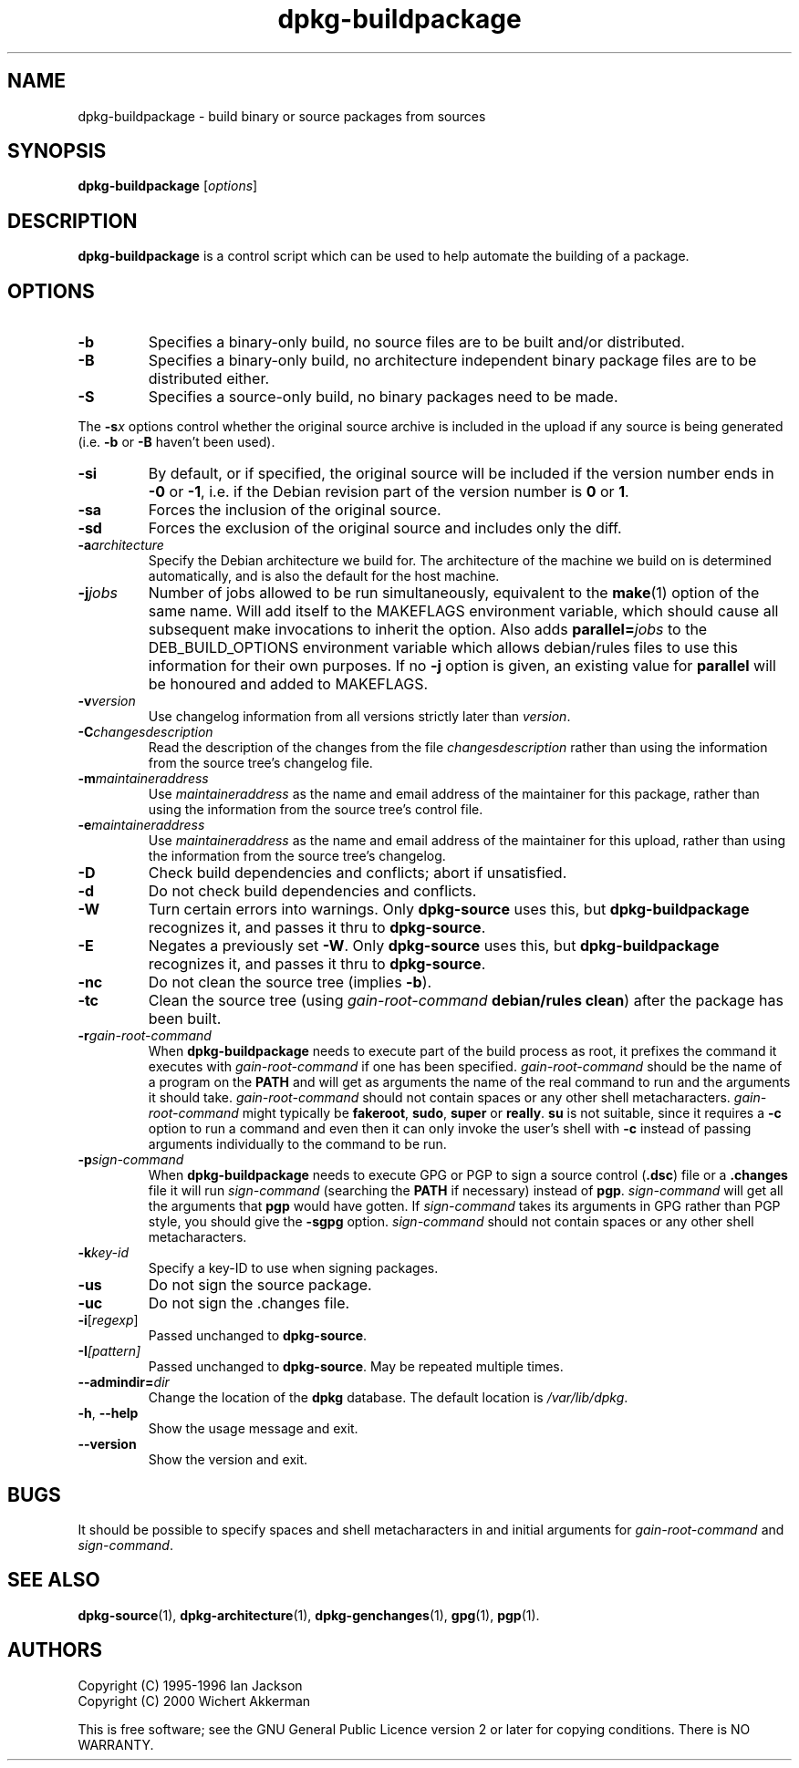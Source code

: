.TH dpkg\-buildpackage 1 "2007-07-18" "Debian Project" "dpkg utilities"
.SH NAME
dpkg\-buildpackage \- build binary or source packages from sources
.
.SH SYNOPSIS
.B dpkg\-buildpackage
.RI [ options ]
.
.SH DESCRIPTION
.B dpkg\-buildpackage
is a control script which can be used to help automate the building of
a package.
.
.SH OPTIONS
.TP
.B \-b
Specifies a binary-only build, no source files are to be built and/or
distributed.
.TP
.B \-B
Specifies a binary-only build, no architecture independent binary package
files are to be distributed either.
.TP
.B \-S
Specifies a source-only build, no binary packages need to be made.
.PP
The \fB-s\fP\fIx\fP options control whether the original source archive is
included in the upload if any source is being generated (i.e.
.BR \-b " or " \-B
haven't been used).
.TP
.B \-si
By default, or if specified, the original source will be included if the
version number ends in
.BR \-0 " or " \-1 ,
i.e. if the Debian revision part of the version number is
.BR 0 " or " 1 .
.TP
.B \-sa
Forces the inclusion of the original source.
.TP
.B \-sd
Forces the exclusion of the original source and includes only the diff.
.TP
.BI \-a architecture
Specify the Debian architecture we build for. The architecture of the
machine we build on is determined automatically, and is also the default
for the host machine.
.TP
.BI \-j jobs
Number of jobs allowed to be run simultaneously, equivalent to the
.BR make (1)
option of the same name. Will add itself to the MAKEFLAGS
environment variable, which should cause all subsequent make
invocations to inherit the option. Also adds \fBparallel=\fP\fIjobs\fP
to the DEB_BUILD_OPTIONS environment variable which allows
debian/rules files to use this information for their own purposes.
If no \fB-j\fP option is given, an existing value for \fBparallel\fP will be
honoured and added to MAKEFLAGS.
.TP
.BI \-v version
Use changelog information from all versions strictly later than
.IR version .
.TP
.BI \-C changesdescription
Read the description of the changes from the file
.I changesdescription
rather than using the information from the source tree's changelog file.
.TP
.BI \-m maintaineraddress
Use
.I maintaineraddress
as the name and email address of the maintainer for this package,
rather than using the information from the source tree's control file.
.TP
.BI \-e maintaineraddress
Use
.I maintaineraddress
as the name and email address of the maintainer for this upload,
rather than using the information from the source tree's changelog.
.TP
.B \-D
Check build dependencies and conflicts; abort if unsatisfied.
.TP
.B \-d
Do not check build dependencies and conflicts.
.TP
.B \-W
Turn certain errors into warnings. Only \fBdpkg\-source\fP uses this, but
.BR dpkg\-buildpackage
recognizes it, and passes it thru to
.BR dpkg\-source "."
.TP
.B \-E
Negates a previously set
.BR \-W "."
Only \fBdpkg\-source\fP uses this, but
.BR dpkg\-buildpackage
recognizes it, and passes it thru to
.BR dpkg\-source "."
.TP
.B \-nc
Do not clean the source tree (implies \fB\-b\fP).
.TP
.B \-tc
Clean the source tree (using
.I gain-root-command
.BR "debian/rules clean" )
after the package has been built.
.TP
.BI \-r gain-root-command
When
.B dpkg\-buildpackage
needs to execute part of the build process as root, it prefixes the
command it executes with
.I gain-root-command
if one has been specified.
.I gain-root-command
should be the name of a program on the
.B PATH
and will get as arguments the name of the real command to run and the
arguments it should take.
.I gain-root-command
should not contain spaces or any other shell metacharacters.
.\" what happens, if it contains spaces? (hs)
.I gain-root-command
might typically be
.BR fakeroot ", " sudo ", " super " or " really .
.B su
is not suitable, since it requires a
.B \-c
option to run a command and even then it can only invoke the user's
shell with
.B \-c
instead of passing arguments individually to the command to be run.
.TP
.BI \-p sign-command
When
.B dpkg\-buildpackage
needs to execute GPG or PGP to sign a source control
.RB ( .dsc )
file or a
.B .changes
file it will run
.I sign-command
(searching the
.B PATH
if necessary) instead of
.BR pgp .
.I sign-command
will get all the arguments that
.B pgp
would have gotten. If
.I sign-command
takes its arguments in GPG rather than PGP style, you should give
the
.B \-sgpg
option.
.I sign-command
should not contain spaces or any other shell metacharacters.
.TP
.BI \-k key-id
Specify a key-ID to use when signing packages.
.TP
.BR \-us
Do not sign the source package.
.TP
.BR \-uc
Do not sign the .changes file.
.TP
.BR \-i [\fIregexp\fP]
Passed unchanged to
.BR dpkg\-source .
.TP
.BI \-I [\fIpattern\fP]
Passed unchanged to
.BR dpkg\-source .
May be repeated multiple times.
.TP
.BI \-\-admindir= dir
Change the location of the \fBdpkg\fR database. The default location is
\fI/var/lib/dpkg\fP.
.TP
.BR \-h ", " \-\-help
Show the usage message and exit.
.TP
.BR \-\-version
Show the version and exit.
.
.SH BUGS
It should be possible to specify spaces and shell metacharacters in
and initial arguments for
.IR gain-root-command " and " sign-command .
.
.SH "SEE ALSO"
.BR dpkg\-source (1),
.BR dpkg\-architecture (1),
.BR dpkg\-genchanges (1),
.BR gpg (1),
.BR pgp (1).
.
.SH AUTHORS
Copyright (C) 1995-1996 Ian Jackson
.br
Copyright (C) 2000 Wichert Akkerman
.sp
This is free software; see the GNU General Public Licence version 2 or later
for copying conditions. There is NO WARRANTY.

